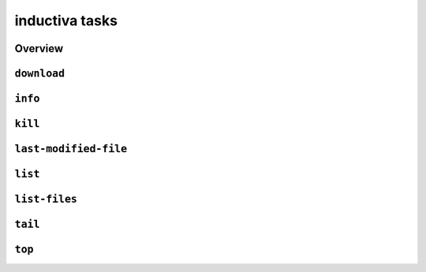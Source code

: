 inductiva tasks
===============

Overview
--------

.. program-output:: inductiva tasks --help
   :prompt:

``download``
------------

.. program-output:: inductiva tasks download --help
   :prompt:

``info``
--------

.. program-output:: inductiva tasks info --help
   :prompt:

``kill``
--------

.. program-output:: inductiva tasks kill --help
   :prompt:

``last-modified-file``
----------------------

.. program-output:: inductiva tasks last-modified-file --help
   :prompt:

``list``
--------

.. program-output:: inductiva tasks list --help
   :prompt:

``list-files``
--------------

.. program-output:: inductiva tasks list-files --help
   :prompt:

``tail``
--------

.. program-output:: inductiva tasks tail --help
   :prompt:

``top``
-------

.. program-output:: inductiva tasks top --help
   :prompt:
